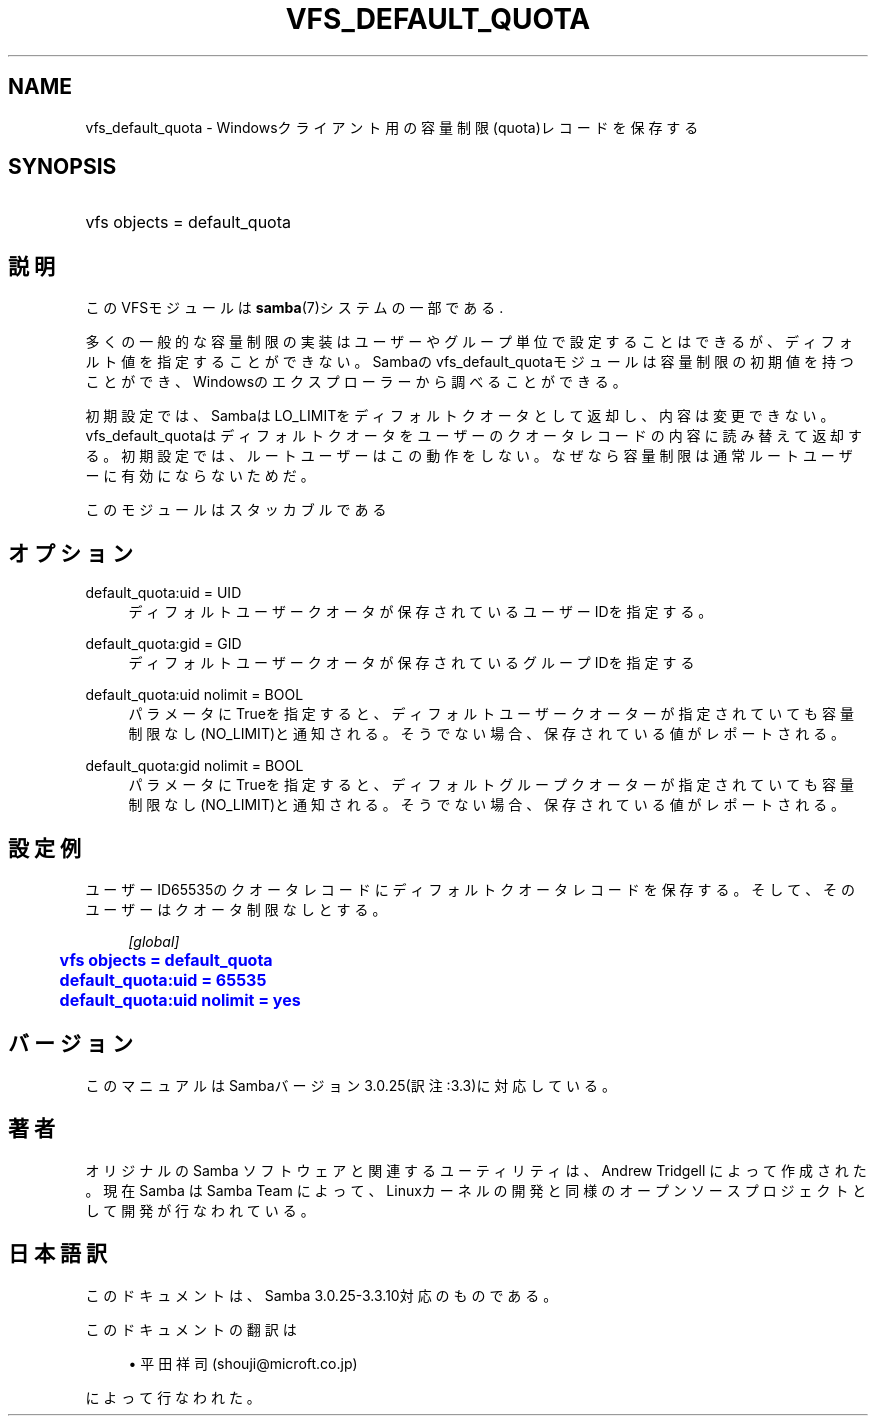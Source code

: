 '\" t
.\"     Title: vfs_default_quota
.\"    Author: [FIXME: author] [see http://docbook.sf.net/el/author]
.\" Generator: DocBook XSL Stylesheets v1.75.2 <http://docbook.sf.net/>
.\"      Date: 03/02/2010
.\"    Manual: システム管理ツール
.\"    Source: Samba 3.3
.\"  Language: English
.\"
.TH "VFS_DEFAULT_QUOTA" "8" "03/02/2010" "Samba 3\&.3" "システム管理ツール"
.\" -----------------------------------------------------------------
.\" * set default formatting
.\" -----------------------------------------------------------------
.\" disable hyphenation
.nh
.\" disable justification (adjust text to left margin only)
.ad l
.\" -----------------------------------------------------------------
.\" * MAIN CONTENT STARTS HERE *
.\" -----------------------------------------------------------------
.SH "NAME"
vfs_default_quota \- Windowsクライアント用の容量制限(quota)レコードを保存する
.SH "SYNOPSIS"
.HP \w'\ 'u
vfs objects = default_quota
.SH "説明"
.PP
このVFSモジュールは
\fBsamba\fR(7)システムの一部である\&.
.PP
多くの一般的な容量制限の実装はユーザーやグループ単位で設定することはできるが、 ディフォルト値を指定することができない。 Sambaのvfs_default_quotaモジュールは容量制限の 初期値を持つことができ、Windowsのエクスプローラーから調べることができる。
.PP
初期設定では、SambaはLO_LIMITをディフォルトクオータとして返却し、 内容は変更できない。
vfs_default_quotaはディフォルトクオータをユーザーの クオータレコードの内容に読み替えて返却する。 初期設定では、ルートユーザーはこの動作をしない。なぜなら容量制限は通常 ルートユーザーに有効にならないためだ。
.PP
このモジュールはスタッカブルである
.SH "オプション"
.PP
default_quota:uid = UID
.RS 4
ディフォルトユーザークオータが保存されているユーザーIDを指定する。
.RE
.PP
default_quota:gid = GID
.RS 4
ディフォルトユーザークオータが保存されているグループIDを指定する
.RE
.PP
default_quota:uid nolimit = BOOL
.RS 4
パラメータにTrueを指定すると、ディフォルトユーザークオーターが指定されていても 容量制限なし(NO_LIMIT)と通知される。そうでない場合、保存されている値がレポートされる。
.RE
.PP
default_quota:gid nolimit = BOOL
.RS 4
パラメータにTrueを指定すると、ディフォルトグループクオーターが指定されていても 容量制限なし(NO_LIMIT)と通知される。そうでない場合、保存されている値がレポートされる。
.RE
.SH "設定例"
.PP
ユーザーID65535のクオータレコードにディフォルトクオータレコードを保存する。 そして、そのユーザーはクオータ制限なしとする。
.sp
.if n \{\
.RS 4
.\}
.nf
        \fI[global]\fR
	\m[blue]\fBvfs objects = default_quota\fR\m[]
	\m[blue]\fBdefault_quota:uid = 65535\fR\m[]
	\m[blue]\fBdefault_quota:uid nolimit = yes\fR\m[]
.fi
.if n \{\
.RE
.\}
.SH "バージョン"
.PP
このマニュアルはSambaバージョン3\&.0\&.25(訳注:3\&.3)に対応している。
.SH "著者"
.PP
オリジナルの Samba ソフトウェアと関連するユーティリティは、Andrew Tridgell によって作成された。現在 Samba は Samba Team に よって、Linuxカーネルの開発と同様のオープンソースプロジェクト として開発が行なわれている。
.SH "日本語訳"
.PP
このドキュメントは、Samba 3\&.0\&.25\-3\&.3\&.10対応のものである。
.PP
このドキュメントの翻訳は
.sp
.RS 4
.ie n \{\
\h'-04'\(bu\h'+03'\c
.\}
.el \{\
.sp -1
.IP \(bu 2.3
.\}
平田祥司 (shouji@microft\&.co\&.jp)
.sp
.RE
によって行なわれた。
